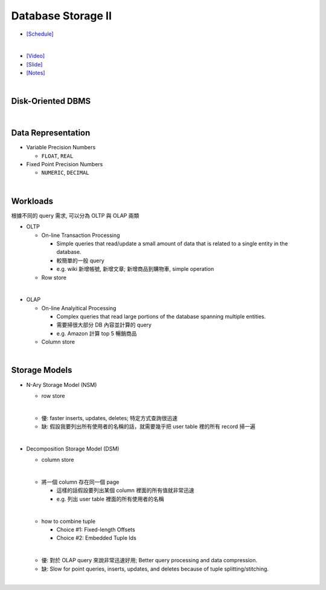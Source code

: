 Database Storage II
===================

- `[Schedule] <https://15445.courses.cs.cmu.edu/fall2018/schedule.html>`_
|

- `[Video] <https://www.youtube.com/watch?v=NXRgIsH83xE&list=PLSE8ODhjZXja3hgmuwhf89qboV1kOxMx7&index=4>`_
- `[Slide] <https://15445.courses.cs.cmu.edu/fall2018/slides/04-storage2.pdf>`_
- `[Notes] <https://15445.courses.cs.cmu.edu/fall2018/notes/04-storage2.pdf>`_

|

Disk-Oriented DBMS
--------------------

.. raw:: html

    <img src="https://i.imgur.com/7zZzJLQ.png">


|

Data Representation
-------------------



- Variable Precision Numbers
  
  - ``FLOAT``, ``REAL``

- Fixed Point Precision Numbers

  - ``NUMERIC``, ``DECIMAL``


|

Workloads
----------------

根據不同的 query 需求, 可以分為 OLTP 與 OLAP 兩類

- OLTP

  - On-line Transaction Processing
  
    - Simple queries that read/update a small amount of data that is related to a single entity in the database.
    - 較簡單的一般 query
    - e.g. wiki 新增帳號, 新增文章; 新增商品到購物車, simple operation
    
  - Row store

|

- OLAP

  - On-line Analyitical Processing
  
    - Complex queries that read large portions of the database spanning multiple entities.
    - 需要掃很大部分 DB 內容並計算的 query
    - e.g. Amazon 計算 top 5 暢銷商品
    
  - Column store

|


Storage Models
---------------

- N-Ary Storage Model (NSM)

  - row store
  |
  - 優: faster inserts, updates, deletes; 特定方式查詢很迅速
  - 缺: 假設我要列出所有使用者的名稱的話，就需要幾乎把 user table 裡的所有 record 掃一遍

|

- Decomposition Storage Model (DSM)
  
  - column store
  |
  - 將一個 column 存在同一個 page
    
    - 這樣的話假設要列出某個 column 裡面的所有值就非常迅速
    - e.g. 列出 user table 裡面的所有使用者的名稱
  |
  
  - how to combine tuple
  
    - Choice #1: Fixed-length Offsets
    - Choice #2: Embedded Tuple Ids
  
  |
  - 優: 對於 OLAP query 來說非常迅速好用; Better query processing and data compression.

  - 缺: Slow for point queries, inserts, updates, and deletes because of tuple splitting/stitching.
  
    

|

.. raw:: html

    <img src="https://www.xinjianl.com/wp-content/uploads/2019/01/row_model-700x411.png" width="600px">



.. raw:: html

    <img src="https://www.xinjianl.com/wp-content/uploads/2019/01/column_model-700x362.png" width="600px">

